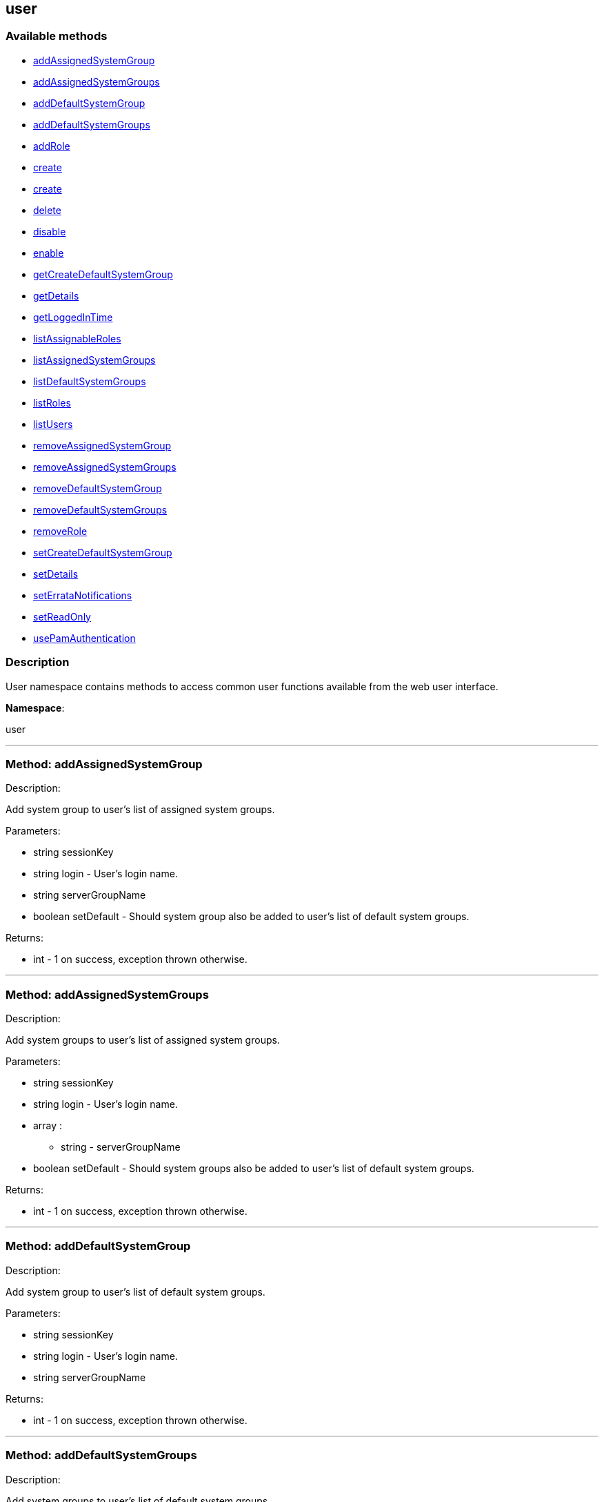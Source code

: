 


[#user]
== user


=== Available methods

* <<user-addAssignedSystemGroup,addAssignedSystemGroup>>
* <<user-addAssignedSystemGroups,addAssignedSystemGroups>>
* <<user-addDefaultSystemGroup,addDefaultSystemGroup>>
* <<user-addDefaultSystemGroups,addDefaultSystemGroups>>
* <<user-addRole,addRole>>
* <<user-create,create>>
* <<user-create,create>>
* <<user-delete,delete>>
* <<user-disable,disable>>
* <<user-enable,enable>>
* <<user-getCreateDefaultSystemGroup,getCreateDefaultSystemGroup>>
* <<user-getDetails,getDetails>>
* <<user-getLoggedInTime,getLoggedInTime>>
* <<user-listAssignableRoles,listAssignableRoles>>
* <<user-listAssignedSystemGroups,listAssignedSystemGroups>>
* <<user-listDefaultSystemGroups,listDefaultSystemGroups>>
* <<user-listRoles,listRoles>>
* <<user-listUsers,listUsers>>
* <<user-removeAssignedSystemGroup,removeAssignedSystemGroup>>
* <<user-removeAssignedSystemGroups,removeAssignedSystemGroups>>
* <<user-removeDefaultSystemGroup,removeDefaultSystemGroup>>
* <<user-removeDefaultSystemGroups,removeDefaultSystemGroups>>
* <<user-removeRole,removeRole>>
* <<user-setCreateDefaultSystemGroup,setCreateDefaultSystemGroup>>
* <<user-setDetails,setDetails>>
* <<user-setErrataNotifications,setErrataNotifications>>
* <<user-setReadOnly,setReadOnly>>
* <<user-usePamAuthentication,usePamAuthentication>>

=== Description

User namespace contains methods to access common user functions
 available from the web user interface.

*Namespace*:

user

'''


[#user-addAssignedSystemGroup]
=== Method: addAssignedSystemGroup 

Description:

Add system group to user's list of assigned system groups.




Parameters:

* [.string]#string#  sessionKey
 
* [.string]#string#  login - User's login name.
 
* [.string]#string#  serverGroupName
 
* [.boolean]#boolean#  setDefault - Should system group also be
 added to user's list of default system groups.
 

Returns:

* [.int]#int#  - 1 on success, exception thrown otherwise.
 


'''


[#user-addAssignedSystemGroups]
=== Method: addAssignedSystemGroups 

Description:

Add system groups to user's list of assigned system groups.




Parameters:

* [.string]#string#  sessionKey
 
* [.string]#string#  login - User's login name.
 
* [.array]#array# :
** string - serverGroupName
 
* [.boolean]#boolean#  setDefault - Should system groups also be
 added to user's list of default system groups.
 

Returns:

* [.int]#int#  - 1 on success, exception thrown otherwise.
 


'''


[#user-addDefaultSystemGroup]
=== Method: addDefaultSystemGroup 

Description:

Add system group to user's list of default system groups.




Parameters:

* [.string]#string#  sessionKey
 
* [.string]#string#  login - User's login name.
 
* [.string]#string#  serverGroupName
 

Returns:

* [.int]#int#  - 1 on success, exception thrown otherwise.
 


'''


[#user-addDefaultSystemGroups]
=== Method: addDefaultSystemGroups 

Description:

Add system groups to user's list of default system groups.




Parameters:

* [.string]#string#  sessionKey
 
* [.string]#string#  login - User's login name.
 
* [.array]#array# :
** string - serverGroupName
 

Returns:

* [.int]#int#  - 1 on success, exception thrown otherwise.
 


'''


[#user-addRole]
=== Method: addRole 

Description:

Adds a role to a user.




Parameters:

* [.string]#string#  sessionKey
 
* [.string]#string#  login - User login name to update.
 
* [.string]#string#  role - Role label to add.  Can be any of:
 satellite_admin, org_admin, channel_admin, config_admin, system_group_admin, or
 activation_key_admin.
 

Returns:

* [.int]#int#  - 1 on success, exception thrown otherwise.
 


'''


[#user-create]
=== Method: create 

Description:

Create a new user.




Parameters:

* [.string]#string#  sessionKey
 
* [.string]#string#  desiredLogin - Desired login name, will fail if
 already in use.
 
* [.string]#string#  desiredPassword
 
* [.string]#string#  firstName
 
* [.string]#string#  lastName
 
* [.string]#string#  email - User's e-mail address.
 

Returns:

* [.int]#int#  - 1 on success, exception thrown otherwise.
 


'''


[#user-create]
=== Method: create 

Description:

Create a new user.




Parameters:

* [.string]#string#  sessionKey
 
* [.string]#string#  desiredLogin - Desired login name,
 will fail if already in use.
 
* [.string]#string#  desiredPassword
 
* [.string]#string#  firstName
 
* [.string]#string#  lastName
 
* [.string]#string#  email - User's e-mail address.
 
* [.int]#int#  usePamAuth - 1 if you wish to use PAM
 authentication for this user, 0 otherwise.
 

Returns:

* [.int]#int#  - 1 on success, exception thrown otherwise.
 


'''


[#user-delete]
=== Method: delete 

Description:

Delete a user.




Parameters:

* [.string]#string#  sessionKey
 
* [.string]#string#  login - User login name to delete.
 

Returns:

* [.int]#int#  - 1 on success, exception thrown otherwise.
 


'''


[#user-disable]
=== Method: disable 

Description:

Disable a user.




Parameters:

* [.string]#string#  sessionKey
 
* [.string]#string#  login - User login name to disable.
 

Returns:

* [.int]#int#  - 1 on success, exception thrown otherwise.
 


'''


[#user-enable]
=== Method: enable 

Description:

Enable a user.




Parameters:

* [.string]#string#  sessionKey
 
* [.string]#string#  login - User login name to enable.
 

Returns:

* [.int]#int#  - 1 on success, exception thrown otherwise.
 


'''


[#user-getCreateDefaultSystemGroup]
=== Method: getCreateDefaultSystemGroup 

Description:

Returns the current value of the CreateDefaultSystemGroup setting.
 If True this will cause there to be a system group created (with the same name
 as the user) every time a new user is created, with the user automatically given
 permission to that system group and the system group being set as the default
 group for the user (so every time the user registers a system it will be
 placed in that system group by default). This can be useful if different
 users will administer different groups of servers in the same organization.
 Can only be called by an org_admin.




Parameters:

* [.string]#string#  sessionKey
 

Returns:

* [.int]#int#  - 1 on success, exception thrown otherwise.
 


'''


[#user-getDetails]
=== Method: getDetails 

Description:

Returns the details about a given user.




Parameters:

* [.string]#string#  sessionKey
 
* [.string]#string#  login - User's login name.
 

Returns:

* [.struct]#struct#  - user details
     * [.string]#string#  "first_names" - deprecated, use first_name
     * [.string]#string#  "first_name"
     * [.string]#string#  "last_name"
     * [.string]#string#  "email"
     * [.int]#int#  "org_id"
     * [.string]#string#  "org_name"
     * [.string]#string#  "prefix"
     * [.string]#string#  "last_login_date"
     * [.string]#string#  "created_date"
     * [.boolean]#boolean#  "enabled" - true if user is enabled,
     false if the user is disabled
     * [.boolean]#boolean#  "use_pam" - true if user is configured to use
     PAM authentication
     * [.boolean]#boolean#  "read_only" - true if user is readonly
     * [.boolean]#boolean#  "errata_notification" - true if errata e-mail notification
     is enabled for the user
   // no end needed
 


'''


[#user-getLoggedInTime]
=== Method: getLoggedInTime (Deprecated)

Description:

Returns the time user last logged in.


Deprecated - Never returned usable value.


Parameters:

* [.string]#string#  sessionKey
 
* [.string]#string#  login - User's login name.
 

Returns:

* dateTime.iso8601 
 


'''


[#user-listAssignableRoles]
=== Method: listAssignableRoles 

Description:

Returns a list of user roles that this user can assign to others.




Parameters:

* [.string]#string#  sessionKey
 

Returns:

* [.array]#array# :
** string - (role label)
 


'''


[#user-listAssignedSystemGroups]
=== Method: listAssignedSystemGroups 

Description:

Returns the system groups that a user can administer.




Parameters:

* [.string]#string#  sessionKey
 
* [.string]#string#  login - User's login name.
 

Returns:

* [.array]#array# :
     * [.struct]#struct#  - system group
       * [.int]#int#  "id"
       * [.string]#string#  "name"
       * [.string]#string#  "description"
       * [.int]#int#  "system_count"
       * [.int]#int#  "org_id" - Organization ID for this system group.
     // no end needed
   // no end needed
 


'''


[#user-listDefaultSystemGroups]
=== Method: listDefaultSystemGroups 

Description:

Returns a user's list of default system groups.




Parameters:

* [.string]#string#  sessionKey
 
* [.string]#string#  login - User's login name.
 

Returns:

* [.array]#array# :
     * [.struct]#struct#  - system group
       * [.int]#int#  "id"
       * [.string]#string#  "name"
       * [.string]#string#  "description"
       * [.int]#int#  "system_count"
       * [.int]#int#  "org_id" - Organization ID for this system group.
     // no end needed
   // no end needed
 


'''


[#user-listRoles]
=== Method: listRoles 

Description:

Returns a list of the user's roles.




Parameters:

* [.string]#string#  sessionKey
 
* [.string]#string#  login - User's login name.
 

Returns:

* [.array]#array# :
** string - (role label)
 


'''


[#user-listUsers]
=== Method: listUsers 

Description:

Returns a list of users in your organization.




Parameters:

* [.string]#string#  sessionKey
 

Returns:

* [.array]#array# :
     * [.struct]#struct#  - user
              * [.int]#int#  "id"
              * [.string]#string#  "login"
              * [.string]#string#  "login_uc" - upper case version of the login
              * [.boolean]#boolean#  "enabled" - true if user is enabled,
                         false if the user is disabled
      // no end needed
 
 // no end needed
 


'''


[#user-removeAssignedSystemGroup]
=== Method: removeAssignedSystemGroup 

Description:

Remove system group from the user's list of assigned system groups.




Parameters:

* [.string]#string#  sessionKey
 
* [.string]#string#  login - User's login name.
 
* [.string]#string#  serverGroupName
 
* [.boolean]#boolean#  setDefault - Should system group also
 be removed from the user's list of default system groups.
 

Returns:

* [.int]#int#  - 1 on success, exception thrown otherwise.
 


'''


[#user-removeAssignedSystemGroups]
=== Method: removeAssignedSystemGroups 

Description:

Remove system groups from a user's list of assigned system groups.




Parameters:

* [.string]#string#  sessionKey
 
* [.string]#string#  login - User's login name.
 
* [.array]#array# :
** string - serverGroupName
 
* [.boolean]#boolean#  setDefault - Should system groups also be
 removed from the user's list of default system groups.
 

Returns:

* [.int]#int#  - 1 on success, exception thrown otherwise.
 


'''


[#user-removeDefaultSystemGroup]
=== Method: removeDefaultSystemGroup 

Description:

Remove a system group from user's list of default system groups.




Parameters:

* [.string]#string#  sessionKey
 
* [.string]#string#  login - User's login name.
 
* [.string]#string#  serverGroupName
 

Returns:

* [.int]#int#  - 1 on success, exception thrown otherwise.
 


'''


[#user-removeDefaultSystemGroups]
=== Method: removeDefaultSystemGroups 

Description:

Remove system groups from a user's list of default system groups.




Parameters:

* [.string]#string#  sessionKey
 
* [.string]#string#  login - User's login name.
 
* [.array]#array# :
** string - serverGroupName
 

Returns:

* [.int]#int#  - 1 on success, exception thrown otherwise.
 


'''


[#user-removeRole]
=== Method: removeRole 

Description:

Remove a role from a user.




Parameters:

* [.string]#string#  sessionKey
 
* [.string]#string#  login - User login name to update.
 
* [.string]#string#  role - Role label to remove.  Can be any of:
 satellite_admin, org_admin, channel_admin, config_admin, system_group_admin, or
 activation_key_admin.
 

Returns:

* [.int]#int#  - 1 on success, exception thrown otherwise.
 


'''


[#user-setCreateDefaultSystemGroup]
=== Method: setCreateDefaultSystemGroup 

Description:

Sets the value of the CreateDefaultSystemGroup setting.
 If True this will cause there to be a system group created (with the same name
 as the user) every time a new user is created, with the user automatically given
 permission to that system group and the system group being set as the default
 group for the user (so every time the user registers a system it will be
 placed in that system group by default). This can be useful if different
 users will administer different groups of servers in the same organization.
 Can only be called by an org_admin.




Parameters:

* [.string]#string#  sessionKey
 
* [.boolean]#boolean#  createDefaultSystemGruop - True if we should automatically create system groups, false otherwise.
 

Returns:

* [.int]#int#  - 1 on success, exception thrown otherwise.
 


'''


[#user-setDetails]
=== Method: setDetails 

Description:

Updates the details of a user.




Parameters:

* [.string]#string#  sessionKey
 
* [.string]#string#  login - User's login name.
 
* [.struct]#struct#  - user details
     * [.string]#string#  "first_names" - deprecated, use first_name
     * [.string]#string#  "first_name"
     * [.string]#string#  "last_name"
     * [.string]#string#  "email"
     * [.string]#string#  "prefix"
     * [.string]#string#  "password"
   // no end needed
 

Returns:

* [.int]#int#  - 1 on success, exception thrown otherwise.
 


'''


[#user-setErrataNotifications]
=== Method: setErrataNotifications 

Description:

Enables/disables errata mail notifications for a specific user.




Parameters:

* [.string]#string#  sessionKey
 
* [.string]#string#  login - User's login name.
 
* [.boolean]#boolean#  value - True for enabling
 errata notifications, False for disabling
 

Returns:

* [.int]#int#  - 1 on success, exception thrown otherwise.
 


'''


[#user-setReadOnly]
=== Method: setReadOnly 

Description:

Sets whether the target user should have only read-only API access or
 standard full scale access.




Parameters:

* [.string]#string#  sessionKey
 
* [.string]#string#  login - User's login name.
 
* [.boolean]#boolean#  readOnly - Sets whether the target user should
 have only read-only API access or standard full scale access.
 

Returns:

* [.int]#int#  - 1 on success, exception thrown otherwise.
 


'''


[#user-usePamAuthentication]
=== Method: usePamAuthentication 

Description:

Toggles whether or not a user uses PAM authentication or
 basic Satellite authentication.




Parameters:

* [.string]#string#  sessionKey
 
* [.string]#string#  login - User's login name.
 
* [.int]#int#  pam_value
   // no end needed
     * 1 to enable PAM authentication
     * 0 to disable.
   // no end needed
 

Returns:

* [.int]#int#  - 1 on success, exception thrown otherwise.
 


'''

